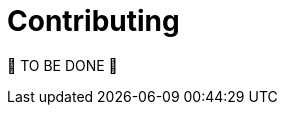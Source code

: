 = Contributing
:page-sidebar: comm_sidebar
:page-permalink: comm/developers_guidelines_contributing.html
:page-folder: comm/developers
:page-toc: false
:page-description: Developers - Guidelines - Contributing
:page-keywords: Gravitee, API Platform, Alert, Alert Engine, documentation, manual, guide, reference, api, community
:page-layout: comm

🚧 TO BE DONE 🚧